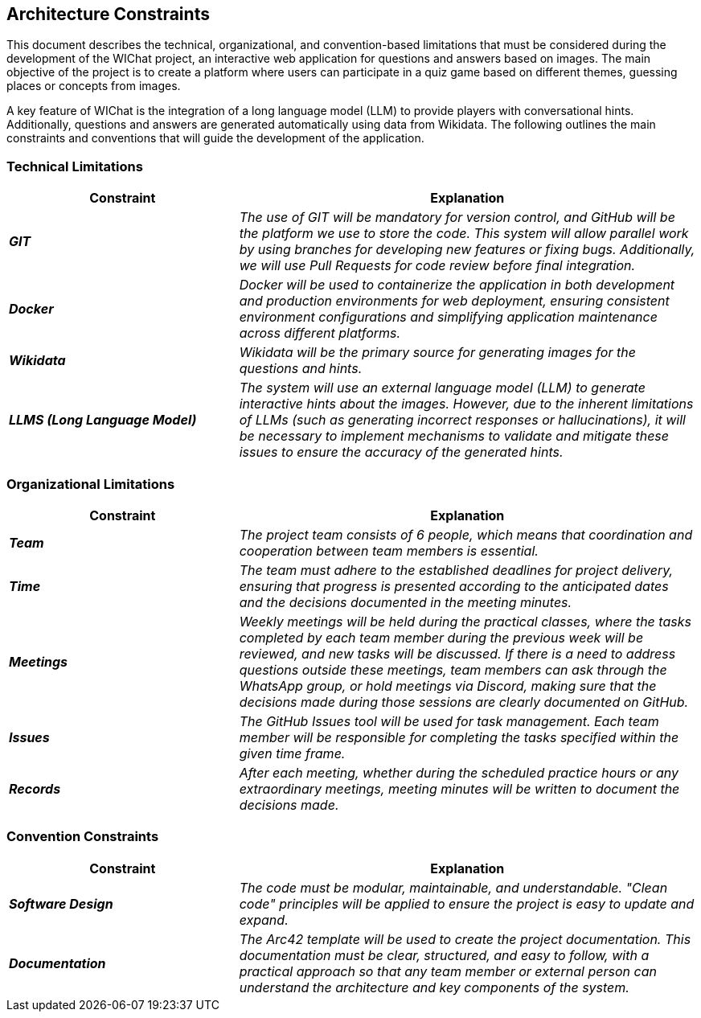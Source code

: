 ifndef::imagesdir[:imagesdir: ../images]

[[section-architecture-constraints]]
== Architecture Constraints

ifdef::arc42help[]
[role="arc42help"]
****
.Contents
Any requirement that constraints software architects in their freedom of design and implementation decisions or decision about the development process. These constraints sometimes go beyond individual systems and are valid for whole organizations and companies.

.Motivation
Architects should know exactly where they are free in their design decisions and where they must adhere to constraints.
Constraints must always be dealt with; they may be negotiable, though.

.Form
Simple tables of constraints with explanations.
If needed you can subdivide them into
technical constraints, organizational and political constraints and
conventions (e.g. programming or versioning guidelines, documentation or naming conventions)

.Further Information

See https://docs.arc42.org/section-2/[Architecture Constraints] in the arc42 documentation.

****
endif::arc42help[]

This document describes the technical, organizational, and convention-based limitations that must be considered during the development of the WIChat project, 
an interactive web application for questions and answers based on images. 
The main objective of the project is to create a platform where users can participate in a quiz game based on different themes, guessing places or concepts from images.

A key feature of WIChat is the integration of a long language model (LLM) to provide players with conversational hints. 
Additionally, questions and answers are generated automatically using data from Wikidata. 
The following outlines the main constraints and conventions that will guide the development of the application.

=== Technical Limitations

[cols="e,2e", options="header"]
|===
| **Constraint** | **Explanation**

|*GIT*
| The use of GIT will be mandatory for version control, and GitHub will be the platform we use to store the code. 
This system will allow parallel work by using branches for developing new features or fixing bugs. 
Additionally, we will use Pull Requests for code review before final integration.

|*Docker*
| Docker will be used to containerize the application in both development and production environments for web deployment, 
ensuring consistent environment configurations and simplifying application maintenance across different platforms.

|*Wikidata*
| Wikidata will be the primary source for generating images for the questions and hints.

|*LLMS (Long Language Model)*
| The system will use an external language model (LLM) to generate interactive hints about the images. 
However, due to the inherent limitations of LLMs (such as generating incorrect responses or hallucinations), 
it will be necessary to implement mechanisms to validate and mitigate these issues to ensure the accuracy of the generated hints.
|===

=== Organizational Limitations
[cols="e,2e", options="header"]
|===
| **Constraint** | **Explanation**

|*Team*
| The project team consists of 6 people, which means that coordination and cooperation between team members is essential.

|*Time*
| The team must adhere to the established deadlines for project delivery, ensuring that progress is presented according to the anticipated dates and the decisions documented in the meeting minutes.

|*Meetings*
| Weekly meetings will be held during the practical classes, where the tasks completed by each team member during the previous week will be reviewed, and new tasks will be discussed. 
If there is a need to address questions outside these meetings, team members can ask through the WhatsApp group, or hold meetings via Discord, 
making sure that the decisions made during those sessions are clearly documented on GitHub.

|*Issues*
| The GitHub Issues tool will be used for task management. Each team member will be responsible for completing the tasks specified within the given time frame.

|*Records*
| After each meeting, whether during the scheduled practice hours or any extraordinary meetings, meeting minutes will be written to document the decisions made.

|===

=== Convention Constraints
[cols="e,2e", options="header"]
|===
| **Constraint** | **Explanation**

|*Software Design*
| The code must be modular, maintainable, and understandable. "Clean code" principles will be applied to ensure the project is easy to update and expand.

|*Documentation*
| The Arc42 template will be used to create the project documentation. 
This documentation must be clear, structured, and easy to follow, with a practical approach so that any team member or external 
person can understand the architecture and key components of the system. 

|===
